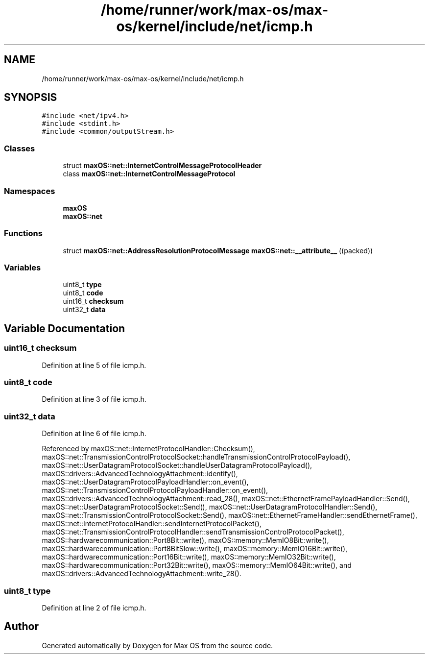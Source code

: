 .TH "/home/runner/work/max-os/max-os/kernel/include/net/icmp.h" 3 "Fri Jan 5 2024" "Version 0.1" "Max OS" \" -*- nroff -*-
.ad l
.nh
.SH NAME
/home/runner/work/max-os/max-os/kernel/include/net/icmp.h
.SH SYNOPSIS
.br
.PP
\fC#include <net/ipv4\&.h>\fP
.br
\fC#include <stdint\&.h>\fP
.br
\fC#include <common/outputStream\&.h>\fP
.br

.SS "Classes"

.in +1c
.ti -1c
.RI "struct \fBmaxOS::net::InternetControlMessageProtocolHeader\fP"
.br
.ti -1c
.RI "class \fBmaxOS::net::InternetControlMessageProtocol\fP"
.br
.in -1c
.SS "Namespaces"

.in +1c
.ti -1c
.RI " \fBmaxOS\fP"
.br
.ti -1c
.RI " \fBmaxOS::net\fP"
.br
.in -1c
.SS "Functions"

.in +1c
.ti -1c
.RI "struct \fBmaxOS::net::AddressResolutionProtocolMessage\fP \fBmaxOS::net::__attribute__\fP ((packed))"
.br
.in -1c
.SS "Variables"

.in +1c
.ti -1c
.RI "uint8_t \fBtype\fP"
.br
.ti -1c
.RI "uint8_t \fBcode\fP"
.br
.ti -1c
.RI "uint16_t \fBchecksum\fP"
.br
.ti -1c
.RI "uint32_t \fBdata\fP"
.br
.in -1c
.SH "Variable Documentation"
.PP 
.SS "uint16_t checksum"

.PP
Definition at line 5 of file icmp\&.h\&.
.SS "uint8_t code"

.PP
Definition at line 3 of file icmp\&.h\&.
.SS "uint32_t data"

.PP
Definition at line 6 of file icmp\&.h\&.
.PP
Referenced by maxOS::net::InternetProtocolHandler::Checksum(), maxOS::net::TransmissionControlProtocolSocket::handleTransmissionControlProtocolPayload(), maxOS::net::UserDatagramProtocolSocket::handleUserDatagramProtocolPayload(), maxOS::drivers::AdvancedTechnologyAttachment::identify(), maxOS::net::UserDatagramProtocolPayloadHandler::on_event(), maxOS::net::TransmissionControlProtocolPayloadHandler::on_event(), maxOS::drivers::AdvancedTechnologyAttachment::read_28(), maxOS::net::EthernetFramePayloadHandler::Send(), maxOS::net::UserDatagramProtocolSocket::Send(), maxOS::net::UserDatagramProtocolHandler::Send(), maxOS::net::TransmissionControlProtocolSocket::Send(), maxOS::net::EthernetFrameHandler::sendEthernetFrame(), maxOS::net::InternetProtocolHandler::sendInternetProtocolPacket(), maxOS::net::TransmissionControlProtocolHandler::sendTransmissionControlProtocolPacket(), maxOS::hardwarecommunication::Port8Bit::write(), maxOS::memory::MemIO8Bit::write(), maxOS::hardwarecommunication::Port8BitSlow::write(), maxOS::memory::MemIO16Bit::write(), maxOS::hardwarecommunication::Port16Bit::write(), maxOS::memory::MemIO32Bit::write(), maxOS::hardwarecommunication::Port32Bit::write(), maxOS::memory::MemIO64Bit::write(), and maxOS::drivers::AdvancedTechnologyAttachment::write_28()\&.
.SS "uint8_t type"

.PP
Definition at line 2 of file icmp\&.h\&.
.SH "Author"
.PP 
Generated automatically by Doxygen for Max OS from the source code\&.
